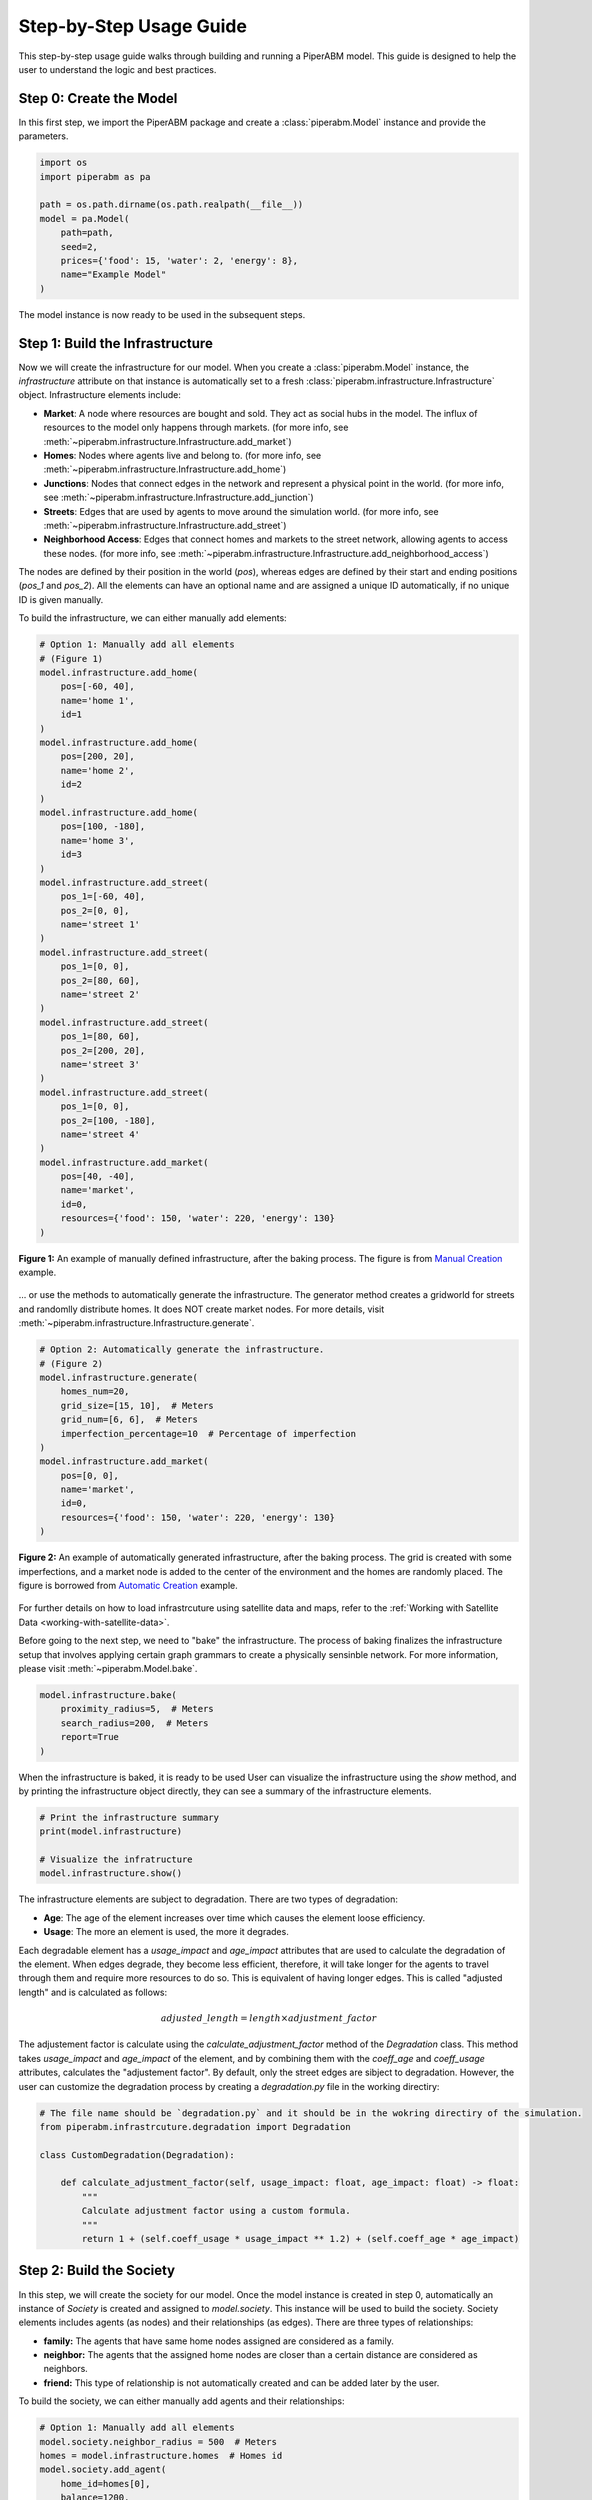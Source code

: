 .. _step-by-step-usage-guide:

Step-by-Step Usage Guide
================================

This step-by-step usage guide walks through building and running a PiperABM model.
This guide is designed to help the user to understand the logic and best practices.


.. _step-0-create-the-model:

Step 0: Create the Model
--------------------------------
In this first step, we import the PiperABM package and create a :class:`piperabm.Model` instance and provide the parameters.

.. code-block:: python

    import os
    import piperabm as pa

    path = os.path.dirname(os.path.realpath(__file__))
    model = pa.Model(
        path=path,
        seed=2,
        prices={'food': 15, 'water': 2, 'energy': 8},
        name="Example Model"
    )

The model instance is now ready to be used in the subsequent steps.


.. _step-1-build-infrastructure:

Step 1: Build the Infrastructure
--------------------------------
Now we will create the infrastructure for our model.
When you create a :class:`piperabm.Model` instance, the `infrastructure` attribute on that instance is automatically set to a fresh :class:`piperabm.infrastructure.Infrastructure` object.
Infrastructure elements include:

- **Market**: A node where resources are bought and sold. They act as social hubs in the model. The influx of resources to the model only happens through markets. (for more info, see :meth:`~piperabm.infrastructure.Infrastructure.add_market`)
- **Homes**: Nodes where agents live and belong to. (for more info, see :meth:`~piperabm.infrastructure.Infrastructure.add_home`)
- **Junctions**: Nodes that connect edges in the network and represent a physical point in the world. (for more info, see :meth:`~piperabm.infrastructure.Infrastructure.add_junction`)
- **Streets**: Edges that are used by agents to move around the simulation world. (for more info, see :meth:`~piperabm.infrastructure.Infrastructure.add_street`)
- **Neighborhood Access**: Edges that connect homes and markets to the street network, allowing agents to access these nodes. (for more info, see :meth:`~piperabm.infrastructure.Infrastructure.add_neighborhood_access`)

The nodes are defined by their position in the world (`pos`), whereas edges are defined by their start and ending positions (`pos_1` and `pos_2`). All the elements can have an optional name and are assigned a unique ID automatically, if no unique ID is given manually.

To build the infrastructure, we can either manually add elements:

.. code-block:: python
    
    # Option 1: Manually add all elements
    # (Figure 1)
    model.infrastructure.add_home(
        pos=[-60, 40],
        name='home 1',
        id=1
    )
    model.infrastructure.add_home(
        pos=[200, 20],
        name='home 2',
        id=2
    )
    model.infrastructure.add_home(
        pos=[100, -180],
        name='home 3',
        id=3
    )
    model.infrastructure.add_street(
        pos_1=[-60, 40],
        pos_2=[0, 0],
        name='street 1'
    )
    model.infrastructure.add_street(
        pos_1=[0, 0],
        pos_2=[80, 60],
        name='street 2'
    )
    model.infrastructure.add_street(
        pos_1=[80, 60],
        pos_2=[200, 20],
        name='street 3'
    )
    model.infrastructure.add_street(
        pos_1=[0, 0],
        pos_2=[100, -180],
        name='street 4'
    )
    model.infrastructure.add_market(
        pos=[40, -40],
        name='market',
        id=0,
        resources={'food': 150, 'water': 220, 'energy': 130}
    )

.. figure:: _static/step-by-step/step_1_manual.png
   :alt: An example of manually defined infrastrcuture
   :align: center

   **Figure 1:** An example of manually defined infrastructure, after the baking process. The figure is from `Manual Creation <https://github.com/cmudrc/pied-piper/blob/main/examples/manual-creation/README.md>`_ example.

...  or use the methods to automatically generate the infrastructure. The generator method creates a gridworld for streets and randomlly distribute homes. It does NOT create market nodes. For more details, visit :meth:`~piperabm.infrastructure.Infrastructure.generate`.

.. code-block:: python
    
    # Option 2: Automatically generate the infrastructure.
    # (Figure 2)
    model.infrastructure.generate(
        homes_num=20,
        grid_size=[15, 10],  # Meters
        grid_num=[6, 6],  # Meters
        imperfection_percentage=10  # Percentage of imperfection
    )
    model.infrastructure.add_market(
        pos=[0, 0],
        name='market',
        id=0,
        resources={'food': 150, 'water': 220, 'energy': 130}
    )

.. figure:: _static/step-by-step/step_1_automatic.png
   :alt: An example of automatically generated infrastrcuture
   :align: center

   **Figure 2:** An example of automatically generated infrastructure, after the baking process. The grid is created with some imperfections, and a market node is added to the center of the environment and the homes are randomly placed. The figure is borrowed from `Automatic Creation <https://github.com/cmudrc/pied-piper/blob/main/examples/automatic-creation/README.md>`_ example.

For further details on how to load infrastrcuture using satellite data and maps, refer to the :ref:`Working with Satellite Data <working-with-satellite-data>`.

Before going to the next step, we need to "bake" the infrastructure. The process of baking finalizes the infrastructure setup that involves applying certain graph grammars to create a physically sensinble network. For more information, please visit :meth:`~piperabm.Model.bake`.

.. code-block:: python

    model.infrastructure.bake(
        proximity_radius=5,  # Meters
        search_radius=200,  # Meters
        report=True
    )

When the infrastructure is baked, it is ready to be used
User can visualize the infrastructure using the `show` method, and by printing the infrastructure object directly, they can see a summary of the infrastructure elements.

.. code-block:: python

    # Print the infrastructure summary
    print(model.infrastructure)

    # Visualize the infratructure
    model.infrastructure.show()

The infrastructure elements are subject to degradation. There are two types of degradation:

- **Age**: The age of the element increases over time which causes the element loose efficiency.
- **Usage**: The more an element is used, the more it degrades.

Each degradable element has a `usage_impact` and `age_impact` attributes that are used to calculate the degradation of the element.
When edges degrade, they become less efficient, therefore, it will take longer for the agents to travel through them and require more resources to do so. This is equivalent of having longer edges. This is called "adjusted length" and is calculated as follows:

.. math::

    adjusted\_length = length \times adjustment\_factor

The adjustement factor is calculate using the `calculate_adjustment_factor` method of the `Degradation` class. This method takes `usage_impact` and `age_impact` of the element, and by combining them with the `coeff_age` and `coeff_usage` attributes, calculates the "adjustement factor".
By default, only the street edges are sibject to degradation. However, the user can customize the degradation process by creating a `degradation.py` file in the working directiry:

.. code-block:: python

    # The file name should be `degradation.py` and it should be in the wokring directiry of the simulation.
    from piperabm.infrastrcuture.degradation import Degradation

    class CustomDegradation(Degradation):

        def calculate_adjustment_factor(self, usage_impact: float, age_impact: float) -> float:
            """
            Calculate adjustment factor using a custom formula.
            """
            return 1 + (self.coeff_usage * usage_impact ** 1.2) + (self.coeff_age * age_impact)



.. _step-2-build-society:

Step 2: Build the Society
--------------------------------
In this step, we will create the society for our model.
Once the model instance is created in step 0, automatically an instance of `Society` is created and assigned to `model.society`. This instance will be used to build the society.
Society elements includes agents (as nodes) and their relationships (as edges). There are three types of relationships:

- **family:** The agents that have same home nodes assigned are considered as a family.
- **neighbor:** The agents that the assigned home nodes are closer than a certain distance are considered as neighbors.
- **friend:** This type of relationship is not automatically created and can be added later by the user.

To build the society, we can either manually add agents and their relationships:

.. code-block:: python

    # Option 1: Manually add all elements
    model.society.neighbor_radius = 500  # Meters
    homes = model.infrastructure.homes  # Homes id
    model.society.add_agent(
        home_id=homes[0],
        balance=1200,
        resources={'food': 15, 'water': 12, 'energy': 10},
    )
    model.society.add_agent(
        home_id=homes[1],
        balance=800,
        resources={'food': 15, 'water': 12, 'energy': 10},
    )
    model.society.add_agent(
        home_id=homes[1],
        balance=1100,
        resources={'food': 15, 'water': 12, 'energy': 10},
    )
    model.society.add_agent(
        home_id=homes[2],
        balance=900,
        resources={'food': 15, 'water': 12, 'energy': 10},
    )

The code above is from `Manual Creation <https://github.com/cmudrc/pied-piper/blob/main/examples/manual-creation/README.md>`_ example.

The other method is to automatically generate the society. The generator method creates a society with a given number of agents and other attributes of the society like the Gini index (a measure of inequality), average income, etc.

.. code-block:: python
    
    # Option 2: Automatically generate the society.
    model.society.generate(
        num=50,
        gini_index=0.3,
        average_resources={'food': 10,'water': 10,'energy': 10},
        average_balance=1000,
    )

.. _step-3-run:

Step 3: Run
--------------------------------
When the model runs, the agents use infrastructure to interact with each other and the environment to gain access to resources. The model runs in descrete time steps, where each step represents a unit of time.
The `run` method of the `Model` class is used to run the model. The method takes the following parameters:

- **save:** If set to `True`, the model saves the simulation results.
- **save_transactions:** If set to `True`, the model saves the transactions made by agents.
- **n:** The number of time steps to run the model. If set to `None`, the models runs as long as there are alive agents in the society.
- **step_size:** The size of each time step ins seconds. If set to large values, the model runs faster but the model may not be able to capture some of the interactions.

.. code-block:: python

    model.run(save=True, save_transactions=True, n=100, step_size=3600)

The current state of the model at this stage, where everything is loaded are is ready for running but the run is not started yet, is also called "initial".


.. _step-4-results:

Step 4: Results
--------------------------------
...
